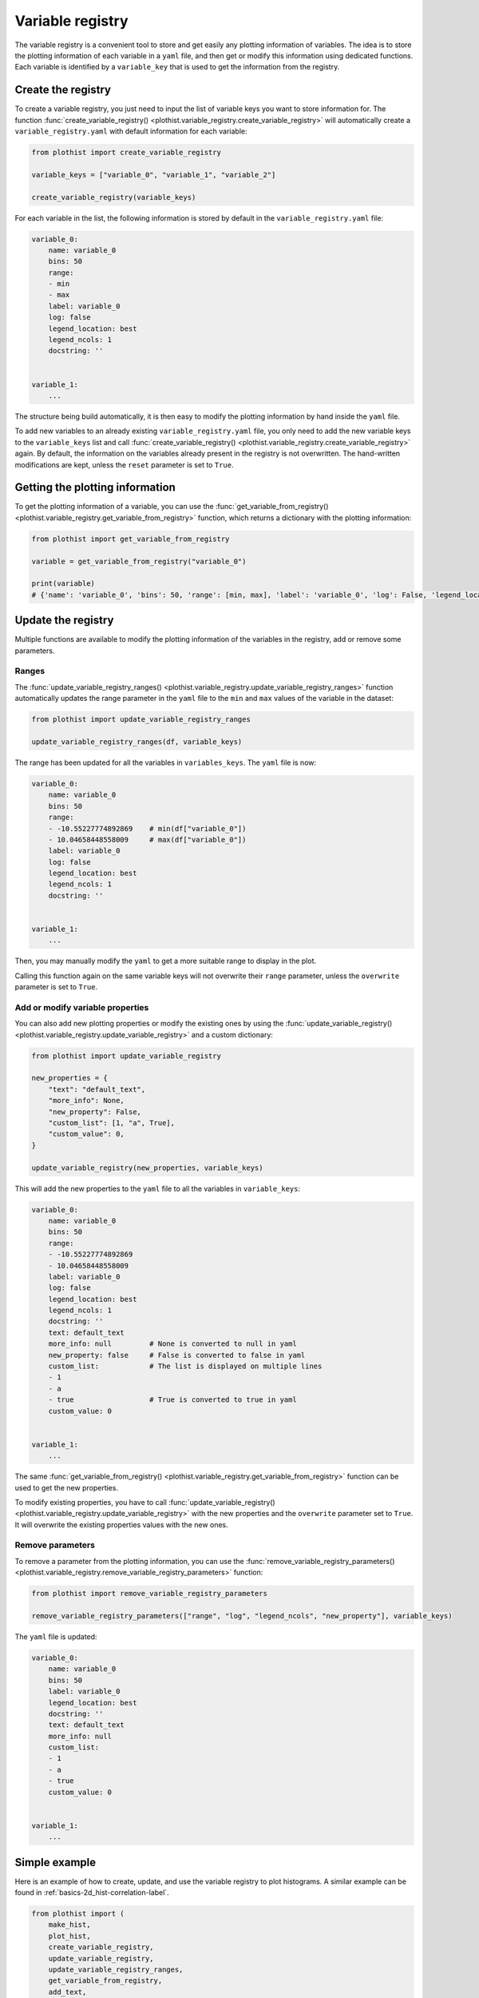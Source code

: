 .. _basics-variable_registry-label:

=================
Variable registry
=================

The variable registry is a convenient tool to store and get easily any plotting information of variables. The idea is to store the plotting information of each variable in a ``yaml`` file, and then get or modify this information using dedicated functions. Each variable is identified by a ``variable_key`` that is used to get the information from the registry.

Create the registry
===================

To create a variable registry, you just need to input the list of variable keys you want to store information for. The function :func:`create_variable_registry() <plothist.variable_registry.create_variable_registry>` will automatically create a ``variable_registry.yaml`` with default information for each variable:

.. code-block:: python

    from plothist import create_variable_registry

    variable_keys = ["variable_0", "variable_1", "variable_2"]

    create_variable_registry(variable_keys)

For each variable in the list, the following information is stored by default in the ``variable_registry.yaml`` file:

.. code-block:: yaml

    variable_0:
        name: variable_0
        bins: 50
        range:
        - min
        - max
        label: variable_0
        log: false
        legend_location: best
        legend_ncols: 1
        docstring: ''


    variable_1:
        ...

The structure being build automatically, it is then easy to modify the plotting information by hand inside the ``yaml`` file.

To add new variables to an already existing ``variable_registry.yaml`` file, you only need to add the new variable keys to the ``variable_keys`` list and call :func:`create_variable_registry() <plothist.variable_registry.create_variable_registry>` again. By default, the information on the variables already present in the registry is not overwritten. The hand-written modifications are kept, unless the ``reset`` parameter is set to ``True``.

Getting the plotting information
================================

To get the plotting information of a variable, you can use the :func:`get_variable_from_registry() <plothist.variable_registry.get_variable_from_registry>` function, which returns a dictionary with the plotting information:

.. code-block:: python

    from plothist import get_variable_from_registry

    variable = get_variable_from_registry("variable_0")

    print(variable)
    # {'name': 'variable_0', 'bins': 50, 'range': [min, max], 'label': 'variable_0', 'log': False, 'legend_location': 'best', 'legend_ncols': 1, 'docstring': ''}


Update the registry
===================

Multiple functions are available to modify the plotting information of the variables in the registry, add or remove some parameters.

Ranges
------

The :func:`update_variable_registry_ranges() <plothist.variable_registry.update_variable_registry_ranges>` function automatically updates the range parameter in the ``yaml`` file to the ``min`` and ``max`` values of the variable in the dataset:

.. code-block:: python

    from plothist import update_variable_registry_ranges

    update_variable_registry_ranges(df, variable_keys)

The range has been updated for all the variables in ``variables_keys``. The ``yaml`` file is now:

.. code-block:: yaml

    variable_0:
        name: variable_0
        bins: 50
        range:
        - -10.55227774892869    # min(df["variable_0"])
        - 10.04658448558009     # max(df["variable_0"])
        label: variable_0
        log: false
        legend_location: best
        legend_ncols: 1
        docstring: ''


    variable_1:
        ...

Then, you may manually modify the ``yaml`` to get a more suitable range to display in the plot.

Calling this function again on the same variable keys will not overwrite their ``range`` parameter, unless the ``overwrite`` parameter is set to ``True``.


Add or modify variable properties
---------------------------------

You can also add new plotting properties or modify the existing ones by using the :func:`update_variable_registry() <plothist.variable_registry.update_variable_registry>` and a custom dictionary:

.. code-block:: python

    from plothist import update_variable_registry

    new_properties = {
        "text": "default_text",
        "more_info": None,
        "new_property": False,
        "custom_list": [1, "a", True],
        "custom_value": 0,
    }

    update_variable_registry(new_properties, variable_keys)

This will add the new properties to the ``yaml`` file to all the variables in ``variable_keys``:

.. code-block:: yaml

    variable_0:
        name: variable_0
        bins: 50
        range:
        - -10.55227774892869
        - 10.04658448558009
        label: variable_0
        log: false
        legend_location: best
        legend_ncols: 1
        docstring: ''
        text: default_text
        more_info: null         # None is converted to null in yaml
        new_property: false     # False is converted to false in yaml
        custom_list:            # The list is displayed on multiple lines
        - 1
        - a
        - true                  # True is converted to true in yaml
        custom_value: 0


    variable_1:
        ...

The same :func:`get_variable_from_registry() <plothist.variable_registry.get_variable_from_registry>` function can be used to get the new properties.

To modify existing properties, you have to call :func:`update_variable_registry() <plothist.variable_registry.update_variable_registry>` with the new properties and the ``overwrite`` parameter set to ``True``. It will overwrite the existing properties values with the new ones.


Remove parameters
-----------------

To remove a parameter from the plotting information, you can use the :func:`remove_variable_registry_parameters() <plothist.variable_registry.remove_variable_registry_parameters>` function:

.. code-block:: python

    from plothist import remove_variable_registry_parameters

    remove_variable_registry_parameters(["range", "log", "legend_ncols", "new_property"], variable_keys)

The ``yaml`` file is updated:

.. code-block:: yaml

    variable_0:
        name: variable_0
        bins: 50
        label: variable_0
        legend_location: best
        docstring: ''
        text: default_text
        more_info: null
        custom_list:
        - 1
        - a
        - true
        custom_value: 0


    variable_1:
        ...


Simple example
==============

Here is an example of how to create, update, and use the variable registry to plot histograms. A similar example can be found in :ref:`basics-2d_hist-correlation-label`.

.. code-block:: python

    from plothist import (
        make_hist,
        plot_hist,
        create_variable_registry,
        update_variable_registry,
        update_variable_registry_ranges,
        get_variable_from_registry,
        add_text,
    )
    import matplotlib.pyplot as plt

    variable_keys = ["variable_0", "variable_1", "variable_2"]

    # Create the registry
    create_variable_registry(variable_keys)

    # Update the ranges
    update_variable_registry_ranges(df, variable_keys)

    # Add custom info
    update_variable_registry({"text": "my analysis"}, variable_keys)

    for variable_key in variable_keys:
        # Get the variable information using the key. variable is a dictionary
        variable = get_variable_from_registry(variable_key)

        fig, ax = plt.subplots()

        # Make the histogram using the variable information from the registry
        h = make_hist(df[variable["name"]], bins=variable["bins"], range=variable["range"])
        plot_hist(h, ax=ax)

        # Get the label and range from the registry
        ax.set_xlabel(variable["label"])
        ax.set_xlim(variable["range"])
        ax.set_ylabel("Entries")

        # Get the custom text from the registry
        add_text(variable["text"], ax=ax)

        fig.savefig(f"{variable_key}.pdf", bbox_inches="tight")

Advanced example
================

It is sometimes useful to plot the same variable with different plotting parameters. A variable is identified by its ``variable_key`` using :func:`get_variable_from_registry() <plothist.variable_registry.get_variable_from_registry>`, and the ``name`` is the variable name in the dataset.

Example: to plot a zoom on a variable but still keep the original one, you can create a new variable key with the same ``name`` and different plotting parameters:

.. code-block:: yaml

    variable_0:
        name: variable_0
        bins: 50
        range:
        - -10
        - 10
        label: $Variable_{0}$
        log: false
        legend_location: best
        legend_ncols: 1
        docstring: ''

    variable_0_zoom:
        name: variable_0
        bins: 50
        range:
        - -1
        - 1
        label: $Zoom of Variable_{0}$
        log: false
        legend_location: upper right
        legend_ncols: 1
        docstring: ''


    variable_1:
        ...

and then just call the new variable key:

.. code-block:: python

    variable_keys = ["variable_0", "variable_0_zoom", "variable_1"]

    for variable_key in variable_keys:
        variable = get_variable_from_registry(variable_key)
        ...
